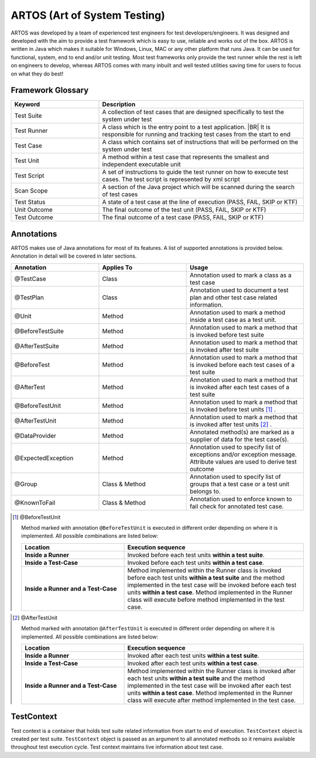 ARTOS (Art of System Testing) 
*****************************
ARTOS was developed by a team of experienced test engineers for test developers/engineers. It was designed and developed with the aim to provide a test framework which is easy to use, reliable and works out of the box. ARTOS is written in Java which makes it suitable for Windows, Linux, MAC or any other platform that runs Java. It can be used for functional, system, end to end and/or unit testing. Most test frameworks only provide the test runner while the rest is left on engineers to develop, whereas ARTOS comes with many inbuilt and well tested utilities saving time for users to focus on what they do best!

Framework Glossary
##################

.. csv-table:: 
	:header: Keyword, Description
	:widths: 30, 70
	:stub-columns: 0
	
	Test Suite, A collection of test cases that are designed specifically to test the system under test
	Test Runner, A class which is the entry point to a test application. |BR| It is responsible for running and tracking test cases from the start to end
	Test Case, A class which contains set of instructions that will be performed on the system under test
	Test Unit, A method within a test case that represents the smallest and independent executable unit
	Test Script, A set of instructions to guide the test runner on how to execute test cases. The test script is represented by xml script
	Scan Scope, A section of the Java project which will be scanned during the search of test cases
	Test Status, "A state of a test case at the line of execution (PASS, FAIL, SKIP or KTF)"
	Unit Outcome, "The final outcome of the test unit (PASS, FAIL, SKIP or KTF)"
	Test Outcome, "The final outcome of a test case (PASS, FAIL, SKIP or KTF)"

..

Annotations
###########

ARTOS makes use of Java annotations for most of its features. A list of supported annotations is provided below. Annotation in detail will be covered in later sections.

.. csv-table:: 
	:header: Annotation, Applies To, Usage
	:widths: 30, 30, 40
	:stub-columns: 0

	@TestCase, Class, Annotation used to mark a class as a test case
	@TestPlan, Class, Annotation used to document a test plan and other test case related information.
	@Unit, Method, Annotation used to mark a method inside a test case as a test unit.
	@BeforeTestSuite, Method, Annotation used to mark a method that is invoked before test suite
	@AfterTestSuite, Method, Annotation used to mark a method that is invoked after test suite
	@BeforeTest, Method, Annotation used to mark a method that is invoked before each test cases of a test suite
	@AfterTest, Method, Annotation used to mark a method that is invoked after each test cases of a test suite
	@BeforeTestUnit, Method, Annotation used to mark a method that is invoked before test units [1]_ .
	@AfterTestUnit, Method, Annotation used to mark a method that is invoked after test units [2]_ .
	@DataProvider, Method, Annotated method(s) are marked as a supplier of data for the test case(s).
	@ExpectedException, Method, Annotation used to specify list of exceptions and/or exception message. Attribute values are used to derive test outcome
	@Group, Class & Method, Annotation used to specify list of groups that a test case or a test unit belongs to. 
	@KnownToFail, Class & Method, Annotation used to enforce known to fail check for annotated test case.

..

.. [1] @BeforeTestUnit

	Method marked with annotation ``@BeforeTestUnit`` is executed in different order depending on where it is implemented. All possible combinations are listed below:

	.. csv-table:: 
		:header: Location, Execution sequence
		:widths: 40, 70
		:stub-columns: 0

		**Inside a Runner**, Invoked before each test units **within a test suite**.
		**Inside a Test-Case**, Invoked before each test units **within a test case**.
		**Inside a Runner and a Test-Case**, Method implemented within the Runner class is invoked before each test units **within a test suite** and the method implemented in the test case will be invoked before each test units **within a test case**. Method implemented in the Runner class will execute before method implemented in the test case. 

	..

..

.. [2] @AfterTestUnit

	Method marked with annotation ``@AfterTestUnit`` is executed in different order depending on where it is implemented. All possible combinations are listed below:

	.. csv-table:: 
		:header: Location, Execution sequence
		:widths: 40, 70
		:stub-columns: 0

		**Inside a Runner**, Invoked after each test units **within a test suite**.
		**Inside a Test-Case**, Invoked after each test units **within a test case**.
		**Inside a Runner and a Test-Case**, Method implemented within the Runner class is invoked after each test units **within a test suite** and the method implemented in the test case will be invoked after each test units **within a test case**. Method implemented in the Runner class will execute after method implemented in the test case. 

	..

..

TestContext
###########

Test context is a container that holds test suite related information from start to end of execution. ``TestContext`` object is created per test suite. ``TestContext`` object is passed as an argument to all annotated methods so it remains available throughout test execution cycle. Test context maintains live information about test case. 

